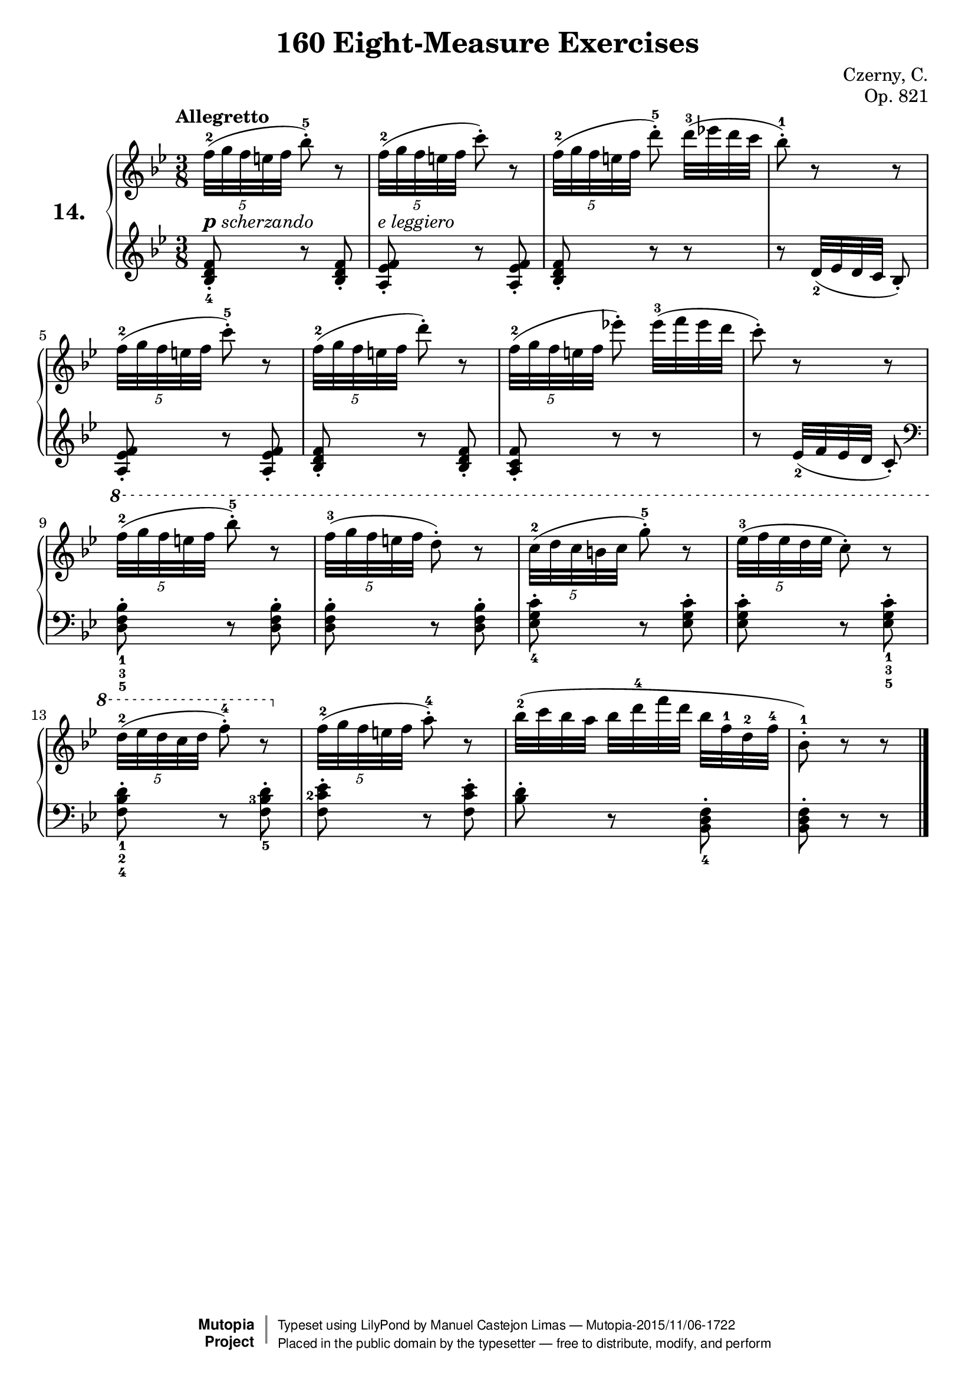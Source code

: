 \version "2.18.2"
\language "english"

\header {
    composer	        =       "Czerny, C."
    mutopiacomposer     =       "CzernyC"

    title	            =	"160 Eight-Measure Exercises"
    mutopiatitle        = 	"160 Eight-Measure Exercises, No. 14"

    opus	            =	"Op. 821"
    mutopiaopus         = 	"Op. 821, No. 14"
    
    source        	    =	"IMLSP; Leipzig: Edition Peters, n.d.[1888]. Plate 6990-6993."
    style             	=	"Technique"
    license          	=	"Public Domain"
    maintainer	        =	"Manuel Castejon Limas"
    maintainerWeb       =	"https://github.com/mcasl/Czerny"
    mutopiainstrument   =       "Piano"

 footer = "Mutopia-2015/11/06-1722"
 copyright =  \markup { \override #'(baseline-skip . 0 ) \right-column { \sans \bold \with-url #"http://www.MutopiaProject.org" { \abs-fontsize #9  "Mutopia " \concat { \abs-fontsize #12 \with-color #white \char ##x01C0 \abs-fontsize #9 "Project " } } } \override #'(baseline-skip . 0 ) \center-column { \abs-fontsize #11.9 \with-color #grey \bold { \char ##x01C0 \char ##x01C0 } } \override #'(baseline-skip . 0 ) \column { \abs-fontsize #8 \sans \concat { " Typeset using " \with-url #"http://www.lilypond.org" "LilyPond" " by " \maintainer " " \char ##x2014 " " \footer } \concat { \concat { \abs-fontsize #8 \sans{ " Placed in the " \with-url #"http://creativecommons.org/licenses/publicdomain" "public domain" " by the typesetter " \char ##x2014 " free to distribute, modify, and perform" } } \abs-fontsize #13 \with-color #white \char ##x01C0 } } }
 tagline = ##f
}


%--------Definitions
global = {
  \key bf \major
  \time 3/8
}

exerciseNumber = "14."
global = { \key bf \major \time 3/8 }
mbreak = {  }
upperStaff =   { \tempo "Allegretto"
 \clef treble 

\times 4/5 { f''32^2[ ( g''  f''  e''  f'']} bf''8^.^5 ) r8   
\times 4/5 { f''32^2[ ( g''  f''  e''  f'']} c'''8^. ) r8     
\times 4/5 { f''32^2[ ( g''  f''  e''  f'']} d'''8^.^5 ) 
d'''32^3([ ef'''! d''' c''']                                   
bf''8^.^1) r8 r8                                              
\times 4/5 { f''32^2[ ( g''  f''  e''  f'']} c'''8^.^5 ) r8   
\times 4/5 { f''32^2[ ( g''  f''  e''  f'']} d'''8^. ) r8     
\times 4/5 { f''32^2[ ( g''  f''  e''  f'']} ef'''!8^. ) 
ef'''32^3([ f''' ef''' d''']                                  
c'''8^.) r8 r8                                               
\ottava 1 \times 4/5 { f'''32^2[ ( g'''
                       f'''  e'''  f''']} bf'''8^.^5 ) r8     
\times 4/5 { f'''32^3[ ( g''' f'''  e'''
             f''']} d'''8^. ) r8                              
\times 4/5 { c'''32^2[ ( d''' c'''  b''!
             c''']} g'''8^.^5 ) r8                            
\times 4/5 { ef'''32^3[ ( f''' ef'''  d'''
             ef''']} c'''8^. ) r8                             
\times 4/5 { d'''32^2[ ( ef''' d'''  c'''
             d''']} f'''8^.^4 ) r8     \ottava 0              
\times 4/5 { f''32^2[ ( g''  f''  e''  f'']} a''8^.^4 ) r8    
bf''32^2 [( c'''  bf''  a'']  bf''[ d'''^4 f''' d'''] bf'' f''^ 1 d''^2 f''^4     
bf'8^.^1) r8 r8
\bar "|." 

}

lowerStaff =  {
\clef treble
  <bf d' f' >8_._4 r8  <bf d' f' >_. 
  <a ef' f'>8_. r8 <a ef' f'>8_.     
  <bf d' f'>8_. r8 r8                
  r8 d'32_2 [( ef' d'  c'] bf8_. )   
<a ef' f'>8_. r8 <a ef' f'>8_.       
<bf d' f'>8_. r8 <bf d' f'>8_.       
<a c' f'>8_. r8 r8                   
r8 ef'32_2 [( f' ef'  d'] c'8_. )    
\clef bass
<d f bf>_1_3_5^. r8 <d f bf>^.       
<d f bf>^. r8 <d f bf>^.             
<ef g c'>_4^. r8 <ef g c'>^.         
<ef g c'>^. r8 <ef g c'>^._1_3_5     
<f bf d'>^._1_2_4 r8
\set fingeringOrientations = #'(down left)
<f-5 bf-3 d'>^.   
\set fingeringOrientations = #'(left)
<f c'-2 ef'>^. r8 <f c' ef'>^.       
<bf d'>^. r8 <bf, d f>_4^.           
<bf, d f>^. r8 r8                    
\bar "|."
}

%-------Typeset music and generate midi

dynamics = {
  <>-\markup { \italic { \bold \large p scherzando } } s4.  
  <>-\markup { \italic { e leggiero } } s4.                  
}

pedal = {
}

\score {
  \new PianoStaff = "PianoStaff_pf" <<
    \set PianoStaff.instrumentName = \markup \huge \bold \exerciseNumber 
    \new Staff    = "Staff_pfUpper" << \global \upperStaff >>
    \new Dynamics = "Dynamics_pf" \dynamics
    \new Staff    = "Staff_pfLower" << \global \lowerStaff >>
    \new Dynamics = "pedal" \pedal
  >>
  \layout { }
}

\score {
  \new PianoStaff = "PianoStaff_pf" <<
    \set PianoStaff.midiInstrument = "acoustic grand"
    \new Staff = "Staff_pfUpper" << \upperStaff \dynamics \pedal >>
    \new Staff = "Staff_pfLower" << \lowerStaff \dynamics \pedal >>
  >>
  \midi { \tempo 4 = 110 }
}


